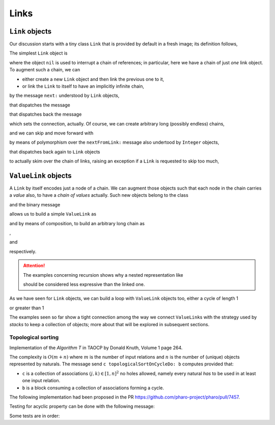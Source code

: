 
Links
*****

``Link`` objects
================

Our discussion starts with a tiny class ``Link`` that is provided by default in
a fresh image; its definition follows,

.. pharo:autoclass:: Link
  :include-comment: yes

The simplest ``Link`` object is

.. pharo:autocompiledmethod:: CTLinksLinkTest>>#testEmptyLink

  .. image:: ../../../Containers-Links/images/CTLinksLinkTest-testEmptyLink.svg
    :align: center

where the object ``nil`` is used to interrupt a chain of references; in particular, here we
have a chain of just *one* link object. To augment such a chain, we can 

- either create a new ``Link`` object and then link the previous one to it,

  .. pharo:autocompiledmethod:: CTLinksLinkTest>>#testLinkReferencingAnotherLink

    .. image:: ../../../Containers-Links/images/CTLinksLinkTest-testLinkReferencingAnotherLink.svg
      :align: center

- or link the ``Link`` to itself to have an implicitly infinite chain,

  .. pharo:autocompiledmethod:: CTLinksLinkTest>>#testLinkReferencingItself

    .. image:: ../../../Containers-Links/images/CTLinksLinkTest-testLinkReferencingItself.svg
      :align: center

by the message ``next:`` understood by ``Link`` objects,

.. pharo:autocompiledmethod:: Link>>#next:

that dispatches the message

.. pharo:autocompiledmethod:: Link>>#nextFromLink:

that dispatches back the message

.. pharo:autocompiledmethod:: Link>>#nextLink:

which sets the connection, actually. Of course, we can create arbitrary long
(possibly endless) chains,

.. pharo:autocompiledmethod:: CTLinksLinkTest>>#testThreeLinksReferencingEachOther

  .. image:: ../../../Containers-Links/images/CTLinksLinkTest-testThreeLinksReferencingEachOther.svg
    :align: center

and we can skip and move forward with

.. pharo:autocompiledmethod:: CTLinksLinkTest>>#testLinkNext3

  .. image:: ../../../Containers-Links/images/CTLinksLinkTest-testLinkNext3.svg
    :align: center

by means of polymorphism over the ``nextFromLink:`` message also undertood by
``Integer`` objects,

.. pharo:autocompiledmethod:: Integer>>#nextFromLink:

that dispatches back again to ``Link`` objects

.. pharo:autocompiledmethod:: Link>>#nextInteger:

to actually skim over the chain of links, raising an exception if a ``Link`` is
requested to skip too much,

.. pharo:autocompiledmethod:: CTLinksLinkTest>>#testThreeLinksTooMuchSkipping

``ValueLink`` objects
=====================

A ``Link`` by itself encodes just a node of a chain. We can augment those
objects such that each node in the chain carries a *value* also, to have a
*chain of values* actually. Such new objects belong to the class

.. pharo:autoclass:: ValueLink
  :include-comment: yes

and the binary message

.. pharo:autocompiledmethod:: Object>>#~~>

allows us to build a simple ``ValueLink`` as

.. pharo:autocompiledmethod:: CTLinksValueLinkTest>>#testSimpleValueLink

  .. image:: ../../../Containers-Links/images/CTLinksValueLinkTest-testSimpleValueLink.svg
    :align: center

and by means of composition, to build an arbitrary long chain as

.. pharo:autocompiledmethod:: CTLinksValueLinkTest>>#test21ValueLinks

  .. image:: ../../../Containers-Links/images/CTLinksValueLinkTest-test21ValueLinks.svg
    :align: center

,

.. pharo:autocompiledmethod:: CTLinksValueLinkTest>>#test321ValueLinks

  .. image:: ../../../Containers-Links/images/CTLinksValueLinkTest-test321ValueLinks.svg
    :align: center

and

.. pharo:autocompiledmethod:: CTLinksValueLinkTest>>#test4321ValueLinks

  .. image:: ../../../Containers-Links/images/CTLinksValueLinkTest-test4321ValueLinks.svg
    :align: center

respectively. 

.. attention::

  The examples concerning recursion shows why a nested representation like

  .. pharo:autocompiledmethod:: CTLinksValueLinkTest>>#test4321ValueLinksNested

    .. image:: ../../../Containers-Links/images/CTLinksValueLinkTest-test4321ValueLinksNested.svg
      :align: center

  should be considered less expressive than the linked one.

As we have seen for ``Link`` objects, we can build a loop with ``ValueLink``
objects too, either a cycle of length 1

.. pharo:autocompiledmethod:: CTLinksValueLinkTest>>#test11ValueLinksLoop

  .. image:: ../../../Containers-Links/images/CTLinksValueLinkTest-test11ValueLinksLoop.svg
    :align: center

or greater than 1 

.. pharo:autocompiledmethod:: CTLinksValueLinkTest>>#test43214ValueLinks

  .. image:: ../../../Containers-Links/images/CTLinksValueLinkTest-test43214ValueLinks.svg
    :align: center

The examples seen so far show a tight connection among the way we connect
``ValueLink``\s with the strategy used by *stacks* to keep a collection of
objects; more about that will be explored in subsequent sections.


.. index::
  single: Sorting algorithms; Topological by associations of naturals
  single: TAOCP by Donald Knuth; Volume 1, Algorithm T at page 264
  single: Test cases; Topological sort
  
Topological sorting
+++++++++++++++++++

Implementation of the *Algorithm T* in TAOCP by Donald Knuth, Volume 1 page 264.

The complexity is :math:`O(m + n)` where :math:`m` is the number of input
relations and :math:`n` is the number of (unique) objects represented by
naturals.  The message send ``c topologicalSortOnCycleDo: b`` computes provided that:

- ``c`` is a collection of associations :math:`(j, k) \in [1, n]^{2}` no holes allowed,
  namely every natural *has* to be used in at least one input relation. 
- ``b`` is a block consuming a collection of associations forming a cycle.

.. index::
  single: GitHub Pull Requests; 7457 - Topological sort

The following implementation had been proposed in the PR
https://github.com/pharo-project/pharo/pull/7457.

.. pharo:autocompiledmethod:: SequenceableCollection>>#topologicalSortByAssociations:onCycleDo:

  where

  .. pharo:autocompiledmethod:: TopologicalSortAlgorithm>>#value:onCycleDo:

  where

    .. pharo:autocompiledmethod:: TopologicalSortAlgorithm>>#makeValueLinksTable

    and

    .. pharo:autocompiledmethod:: TopologicalSortAlgorithm>>#initializeValueLinksTable:

    and

    .. pharo:autocompiledmethod:: TopologicalSortAlgorithm>>#sinksOfValueLinksTable:

      where

        .. pharo:autocompiledmethod:: Association>>#ifSink:otherwise:forTopologicalSortAlgorithm:

    and

    .. pharo:autocompiledmethod:: TopologicalSortAlgorithm>>#sortOn:sinksValueLink:valueLinksTable:

      where

      .. pharo:autocompiledmethod:: Object>>#yourself:
      
      and

      .. pharo:autocompiledmethod:: Association>>#decrementCountIfZero:forTopologicalSortAlgorithm:

    and

    .. pharo:autocompiledmethod:: TopologicalSortAlgorithm>>#handleCycleInValueLinksTable:do:

      where

      .. pharo:autocompiledmethod:: Dictionary>>#anyAssociation

Testing for acyclic property can be done with the following message:

.. pharo:autocompiledmethod:: SequenceableCollection>>#isAcyclicWithRespectToAssociations:

Some tests are in order:

.. pharo:autocompiledmethod:: CollectionTest>>#testTopologicalSortOnCycleDo
.. pharo:autocompiledmethod:: CollectionTest>>#testTopologicalSortOnCycleDo1
.. pharo:autocompiledmethod:: CollectionTest>>#testTopologicalSortOnCycleDo2
.. pharo:autocompiledmethod:: CollectionTest>>#testTopologicalSortOnCycleDo3
  
  where
  
  .. pharo:autocompiledmethod:: SequenceableCollection>>#topologicalSortByAssociations:acyclicDo: 
